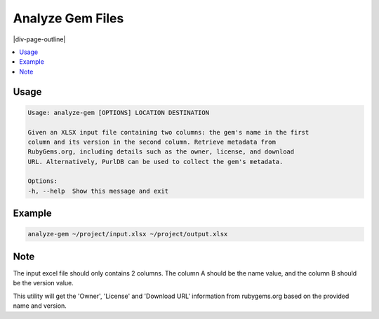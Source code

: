 .. _analyze-gem:

=================
Analyze Gem Files
=================

|div-page-outline|

.. contents:: :local:
    :depth: 7



Usage
=====

.. code-block::

    Usage: analyze-gem [OPTIONS] LOCATION DESTINATION

    Given an XLSX input file containing two columns: the gem's name in the first
    column and its version in the second column. Retrieve metadata from
    RubyGems.org, including details such as the owner, license, and download
    URL. Alternatively, PurlDB can be used to collect the gem's metadata.

    Options:
    -h, --help  Show this message and exit

Example
=======

.. code-block::

   analyze-gem ~/project/input.xlsx ~/project/output.xlsx

Note
====
The input excel file should only contains 2 columns.
The column A should be the name value, and the column B should be the
version value.

This utility will get the 'Owner', 'License' and 'Download URL' information
from rubygems.org based on the provided name and version.
